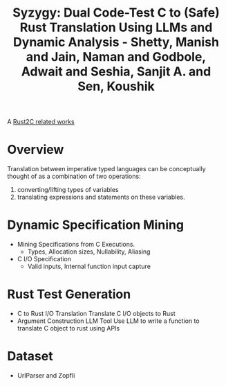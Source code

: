 :PROPERTIES:
:ID:       dabf0c9f-77bd-4cc4-a7ab-d6db6c23a3c3
:ROAM_REFS: @shettySyzygyDualCodeTest2024
:END:
#+title: Syzygy: Dual Code-Test C to (Safe) Rust Translation Using LLMs and Dynamic Analysis - Shetty, Manish and Jain, Naman and Godbole, Adwait and Seshia, Sanjit A. and Sen, Koushik

A [[id:7bda4624-f0e3-46b7-9f66-098c9802ad92][Rust2C related works]]

* Overview
Translation between imperative typed languages can be conceptually thought of as a combination of two operations:
1. converting/lifting types of variables
2. translating expressions and statements on these variables.
* Dynamic Specification Mining
- Mining Specifications from C Executions.
  - Types, Allocation sizes, Nullability, Aliasing
- C I/O Specification
  - Valid inputs, Internal function input capture
* Rust Test Generation
- C to Rust I/O Translation
  Translate C I/O objects to Rust
- Argument Construction LLM Tool
  Use LLM to write a function to translate C object to rust using APIs
* Dataset
- UrlParser and Zopfli
